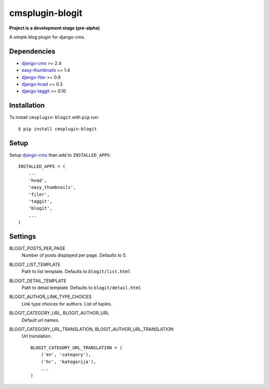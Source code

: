 ================
cmsplugin-blogit
================

**Project is a development stage (pre-alpha)**

A simple blog plugin for django-cms.

Dependencies
------------

* `django-cms`_ >= 2.4
* `easy-thumbnails`_ == 1.4
* `django-filer`_ >= 0.9
* `django-hvad`_ == 0.3
* `django-taggit`_ == 0.10

Installation
------------

To install ``cmsplugin-blogit`` with ``pip`` run::

    $ pip install cmsplugin-blogit


Setup
-------------

Setup `django-cms`_ than add to ``INSTALLED_APPS``::

    INSTALLED_APPS = (
        ...
        'hvad',
        'easy_thumbnails',
        'filer',
        'taggit',
        'blogit',
        ...
    )


Settings
-------------

BLOGIT_POSTS_PER_PAGE
    Number of posts displayed per page.
    Defaults to 5.

BLOGIT_LIST_TEMPLATE
    Path to list template. Defaults to ``blogit/list.html``

BLOGIT_DETAIL_TEMPLATE
    Path to detail template. Defaults to ``blogit/detail.html``

BLOGIT_AUTHOR_LINK_TYPE_CHOICES
    Link type choices for authors. List of tuples.

BLOGIT_CATEGORY_URL, BLOGIT_AUTHOR_URL
    Default url names.

BLOGIT_CATEGORY_URL_TRANSLATION, BLOGIT_AUTHOR_URL_TRANSLATION
    Url translation.
    ::
        BLOGIT_CATEGORY_URL_TRANSLATION = (
            ('en', 'category'),
            ('hr', 'kategorija'),
            ...
        )


.. _django-cms: https://github.com/divio/django-cms
.. _easy-thumbnails: https://github.com/SmileyChris/easy-thumbnails
.. _django-filer: https://github.com/stefanfoulis/django-filer
.. _django-hvad: https://github.com/kristianoellegaard/django-hvad
.. _django-taggit: https://github.com/alex/django-taggit
